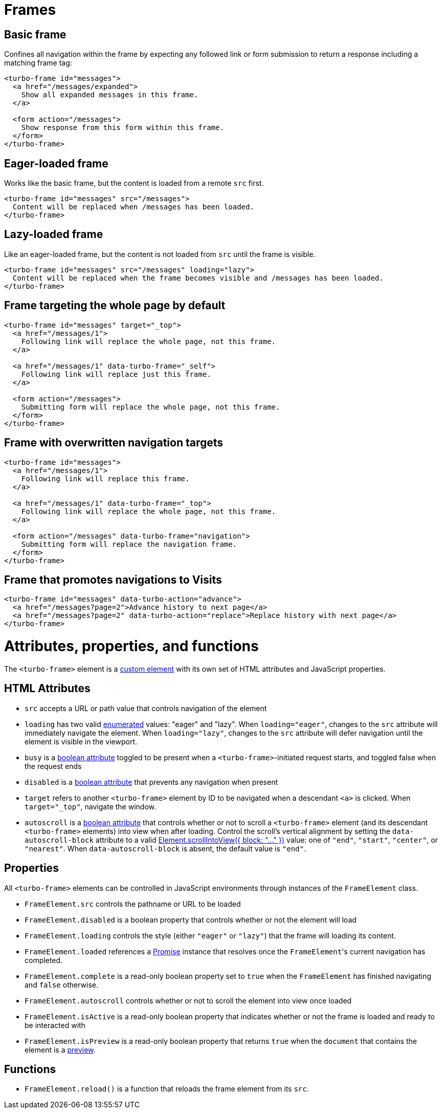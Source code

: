 = Frames
:description: A reference of everything you can do with Turbo Frames.
:doctype: book
:order: 2
:permalink: /reference/frames.html

== Basic frame

Confines all navigation within the frame by expecting any followed link or form submission to return a response including a matching frame tag:

[,html]
----
<turbo-frame id="messages">
  <a href="/messages/expanded">
    Show all expanded messages in this frame.
  </a>

  <form action="/messages">
    Show response from this form within this frame.
  </form>
</turbo-frame>
----

== Eager-loaded frame

Works like the basic frame, but the content is loaded from a remote `src` first.

[,html]
----
<turbo-frame id="messages" src="/messages">
  Content will be replaced when /messages has been loaded.
</turbo-frame>
----

== Lazy-loaded frame

Like an eager-loaded frame, but the content is not loaded from `src` until the frame is visible.

[,html]
----
<turbo-frame id="messages" src="/messages" loading="lazy">
  Content will be replaced when the frame becomes visible and /messages has been loaded.
</turbo-frame>
----

== Frame targeting the whole page by default

[,html]
----
<turbo-frame id="messages" target="_top">
  <a href="/messages/1">
    Following link will replace the whole page, not this frame.
  </a>

  <a href="/messages/1" data-turbo-frame="_self">
    Following link will replace just this frame.
  </a>

  <form action="/messages">
    Submitting form will replace the whole page, not this frame.
  </form>
</turbo-frame>
----

== Frame with overwritten navigation targets

[,html]
----
<turbo-frame id="messages">
  <a href="/messages/1">
    Following link will replace this frame.
  </a>

  <a href="/messages/1" data-turbo-frame="_top">
    Following link will replace the whole page, not this frame.
  </a>

  <form action="/messages" data-turbo-frame="navigation">
    Submitting form will replace the navigation frame.
  </form>
</turbo-frame>
----

== Frame that promotes navigations to Visits

[,html]
----
<turbo-frame id="messages" data-turbo-action="advance">
  <a href="/messages?page=2">Advance history to next page</a>
  <a href="/messages?page=2" data-turbo-action="replace">Replace history with next page</a>
</turbo-frame>
----

= Attributes, properties, and functions

The `<turbo-frame>` element is a https://developer.mozilla.org/en-US/docs/Web/Web_Components/Using_custom_elements[custom element] with its own set of HTML
attributes and JavaScript properties.

== HTML Attributes

* `src` accepts a URL or path value that controls navigation
of the element
* `loading` has two valid https://www.w3.org/TR/html52/infrastructure.html#keywords-and-enumerated-attributes[enumerated] values: "eager" and "lazy". When
`loading="eager"`, changes to the `src` attribute will immediately navigate
the element. When `loading="lazy"`, changes to the `src` attribute will defer
navigation until the element is visible in the viewport.
* `busy` is a https://www.w3.org/TR/html52/infrastructure.html#sec-boolean-attributes[boolean attribute] toggled to be present when a
`<turbo-frame>`-initiated request starts, and toggled false when the request
ends
* `disabled` is a https://www.w3.org/TR/html52/infrastructure.html#sec-boolean-attributes[boolean attribute] that prevents any navigation when
present
* `target` refers to another `<turbo-frame>` element by ID to be navigated when
a descendant `<a>` is clicked. When `target="_top"`, navigate the window.
* `autoscroll` is a https://www.w3.org/TR/html52/infrastructure.html#sec-boolean-attributes[boolean attribute] that controls whether or not to scroll
a `<turbo-frame>` element (and its descendant `<turbo-frame>` elements) into
view when after loading. Control the scroll's vertical alignment by setting the
`data-autoscroll-block` attribute to a valid https://developer.mozilla.org/en-US/docs/Web/API/Element/scrollIntoView#parameters[Element.scrollIntoView({ block:
"..." })] value: one of `"end"`, `"start"`, `"center"`,
or `"nearest"`. When `data-autoscroll-block` is absent, the default value is
`"end"`.

== Properties

All `<turbo-frame>` elements can be controlled in JavaScript environments
through instances of the `FrameElement` class.

* `FrameElement.src` controls the pathname or URL to be loaded
* `FrameElement.disabled` is a boolean property that controls whether or not the
element will load
* `FrameElement.loading` controls the style (either `"eager"` or `"lazy"`) that
the frame will loading its content.
* `FrameElement.loaded` references a https://developer.mozilla.org/en-US/docs/Web/JavaScript/Reference/Global_Objects/Promise[Promise] instance that resolves once the
``FrameElement``'s current navigation has completed.
* `FrameElement.complete` is a read-only boolean property set to `true` when the
`FrameElement` has finished navigating and `false` otherwise.
* `FrameElement.autoscroll` controls whether or not to scroll the element into
view once loaded
* `FrameElement.isActive` is a read-only boolean property that indicates whether
or not the frame is loaded and ready to be interacted with
* `FrameElement.isPreview` is a read-only boolean property that returns `true`
when the `document` that contains the element is a https://turbo.hotwired.dev/handbook/building#detecting-when-a-preview-is-visible[preview].

== Functions

* `FrameElement.reload()` is a function that reloads the frame element from its `src`.
